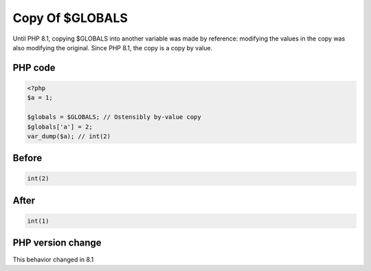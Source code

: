 .. _`copy-of-$globals`:

Copy Of $GLOBALS
================
.. meta::
	:description:
		Copy Of $GLOBALS: Until PHP 8.
	:twitter:card: summary_large_image
	:twitter:site: @exakat
	:twitter:title: Copy Of $GLOBALS
	:twitter:description: Copy Of $GLOBALS: Until PHP 8
	:twitter:creator: @exakat
	:twitter:image:src: https://php-changed-behaviors.readthedocs.io/en/latest/_static/logo.png
	:og:image: https://php-changed-behaviors.readthedocs.io/en/latest/_static/logo.png
	:og:title: Copy Of $GLOBALS
	:og:type: article
	:og:description: Until PHP 8
	:og:url: https://php-tips.readthedocs.io/en/latest/tips/GLOBALSCopy.html
	:og:locale: en

Until PHP 8.1, copying $GLOBALS into another variable was made by reference: modifying the values in the copy was also modifying the original. Since PHP 8.1, the copy is a copy by value.

PHP code
________
.. code-block:: php

   <?php
   $a = 1;
   
   $globals = $GLOBALS; // Ostensibly by-value copy
   $globals['a'] = 2;
   var_dump($a); // int(2)

Before
______
.. code-block:: output

   int(2)
   

After
______
.. code-block:: output

   int(1)
   


PHP version change
__________________
This behavior changed in 8.1


